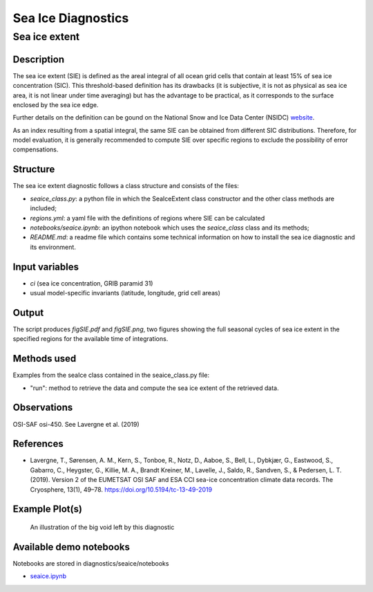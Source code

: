 ===================
Sea Ice Diagnostics
===================

Sea ice extent
==============


Description
-----------

The sea ice extent (SIE) is defined as the areal integral of all ocean grid cells that contain at least 15% of sea ice concentration (SIC). This threshold-based definition has its drawbacks (it is subjective, it is not as physical as sea ice area, it is not linear under time averaging) but has the advantage to be practical, as it corresponds to the surface enclosed by the sea ice edge.

Further details on the definition can be gound on the National Snow and Ice Data Center (NSIDC) `website <https://nsidc.org/learn/ask-scientist/what-difference-between-sea-ice-area-and-extent#:~:text=Sea%20ice%20area%20is%20the,15%20percent%20sea%20ice%20cover>`_.

As an index resulting from a spatial integral, the same SIE can be obtained from different SIC distributions. Therefore, for model evaluation, it is generally recommended to compute SIE over specific regions to exclude the possibility of error compensations.

Structure
-----------

The sea ice extent diagnostic follows a class structure and consists of the files:

* `seaice_class.py`: a python file in which the SeaIceExtent class constructor and the other class methods are included;
* `regions.yml`: a yaml file with the definitions of regions where SIE can be calculated
* `notebooks/seaice.ipynb`: an ipython notebook which uses the `seaice_class` class and its methods;
* `README.md`: a readme file which contains some technical information on how to install the sea ice diagnostic and its environment. 

Input variables
---------------

* `ci` (sea ice concentration, GRIB paramid 31)
* usual model-specific invariants (latitude, longitude, grid cell areas)

Output 
------

The script produces `figSIE.pdf` and `figSIE.png`,  two figures showing the full seasonal cycles of sea ice extent in the specified regions for the available time of integrations.

Methods used
------------

Examples from the seaIce class contained in the seaice_class.py file:

* "run": method to retrieve the data and  compute the sea ice extent of the retrieved data. 


Observations
------------

OSI-SAF osi-450. See Lavergne et al. (2019)


References
----------

* Lavergne, T., Sørensen, A. M., Kern, S., Tonboe, R., Notz, D., Aaboe, S., Bell, L., Dybkjær, G., Eastwood, S., Gabarro, C., Heygster, G., Killie, M. A., Brandt Kreiner, M., Lavelle, J., Saldo, R., Sandven, S., & Pedersen, L. T. (2019). Version 2 of the EUMETSAT OSI SAF and ESA CCI sea-ice concentration climate data records. The Cryosphere, 13(1), 49–78. https://doi.org/10.5194/tc-13-49-2019



Example Plot(s)
---------------

.. figure:: figures/figSIE.png
    :width: 10cm

    An illustration of the big void left by this diagnostic

Available demo notebooks
------------------------

Notebooks are stored in diagnostics/seaice/notebooks

* `seaice.ipynb <https://github.com/oloapinivad/AQUA/blob/develop_seaice/diagnostics/seaice/notebooks/seaice.ipynb>`_
